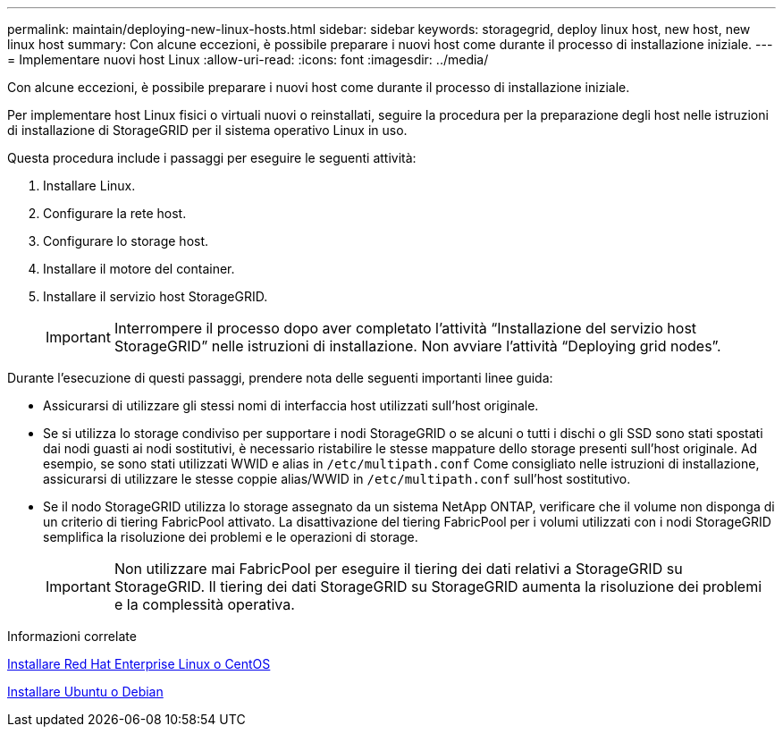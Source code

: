 ---
permalink: maintain/deploying-new-linux-hosts.html 
sidebar: sidebar 
keywords: storagegrid, deploy linux host, new host, new linux host 
summary: Con alcune eccezioni, è possibile preparare i nuovi host come durante il processo di installazione iniziale. 
---
= Implementare nuovi host Linux
:allow-uri-read: 
:icons: font
:imagesdir: ../media/


[role="lead"]
Con alcune eccezioni, è possibile preparare i nuovi host come durante il processo di installazione iniziale.

Per implementare host Linux fisici o virtuali nuovi o reinstallati, seguire la procedura per la preparazione degli host nelle istruzioni di installazione di StorageGRID per il sistema operativo Linux in uso.

Questa procedura include i passaggi per eseguire le seguenti attività:

. Installare Linux.
. Configurare la rete host.
. Configurare lo storage host.
. Installare il motore del container.
. Installare il servizio host StorageGRID.
+

IMPORTANT: Interrompere il processo dopo aver completato l'attività "`Installazione del servizio host StorageGRID`" nelle istruzioni di installazione. Non avviare l'attività "`Deploying grid nodes`".



Durante l'esecuzione di questi passaggi, prendere nota delle seguenti importanti linee guida:

* Assicurarsi di utilizzare gli stessi nomi di interfaccia host utilizzati sull'host originale.
* Se si utilizza lo storage condiviso per supportare i nodi StorageGRID o se alcuni o tutti i dischi o gli SSD sono stati spostati dai nodi guasti ai nodi sostitutivi, è necessario ristabilire le stesse mappature dello storage presenti sull'host originale. Ad esempio, se sono stati utilizzati WWID e alias in `/etc/multipath.conf` Come consigliato nelle istruzioni di installazione, assicurarsi di utilizzare le stesse coppie alias/WWID in `/etc/multipath.conf` sull'host sostitutivo.
* Se il nodo StorageGRID utilizza lo storage assegnato da un sistema NetApp ONTAP, verificare che il volume non disponga di un criterio di tiering FabricPool attivato. La disattivazione del tiering FabricPool per i volumi utilizzati con i nodi StorageGRID semplifica la risoluzione dei problemi e le operazioni di storage.
+

IMPORTANT: Non utilizzare mai FabricPool per eseguire il tiering dei dati relativi a StorageGRID su StorageGRID. Il tiering dei dati StorageGRID su StorageGRID aumenta la risoluzione dei problemi e la complessità operativa.



.Informazioni correlate
xref:../rhel/index.adoc[Installare Red Hat Enterprise Linux o CentOS]

xref:../ubuntu/index.adoc[Installare Ubuntu o Debian]
